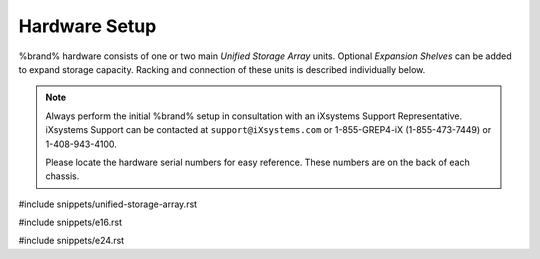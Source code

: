 .. _Hardware Setup:

Hardware Setup
==============

%brand% hardware consists of one or two main *Unified Storage Array*
units.  Optional *Expansion Shelves* can be added to expand storage
capacity. Racking and connection of these units is described
individually below.

.. note:: Always perform the initial %brand% setup in consultation
   with an iXsystems Support Representative. iXsystems Support can
   be contacted at :literal:`support@iXsystems.com` or 1-855-GREP4-iX
   (1-855-473-7449) or 1-408-943-4100.

   Please locate the hardware serial numbers for easy reference. These
   numbers are on the back of each chassis.


#include snippets/unified-storage-array.rst

#include snippets/e16.rst

#include snippets/e24.rst
